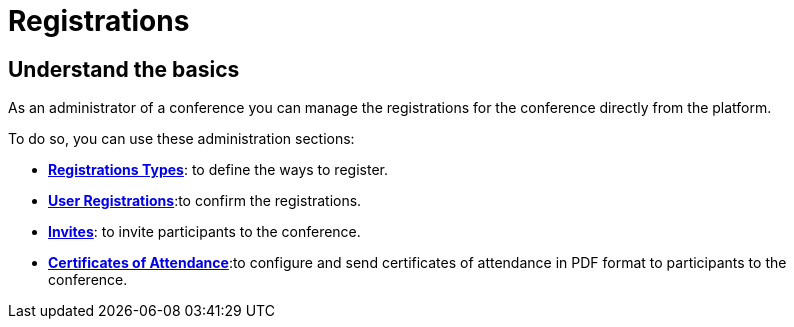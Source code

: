 = Registrations

== Understand the basics

As an administrator of a conference you can manage the registrations for the conference directly from the platform.

To do so, you can use these administration sections:

* xref:admin:spaces/conferences/registrations/types.adoc[**Registrations Types**]: to define the ways to register.
* xref:admin:spaces/conferences/registrations/users.adoc[**User Registrations**]:to confirm the registrations.
* xref:admin:spaces/conferences/registrations/invites.adoc[**Invites**]: to invite participants to the conference.
* xref:admin:spaces/conferences/registrations/certificates.adoc[**Certificates of Attendance**]:to configure and send certificates
of attendance in PDF format to participants to the conference.
